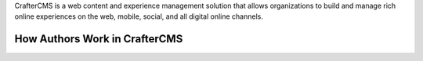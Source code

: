 CrafterCMS is a web content and experience management solution that allows organizations to build and manage rich online experiences on the web, mobile, social, and all digital online channels.

------------------------------
How Authors Work in CrafterCMS
------------------------------

.. TODO Update this video content and hosting solution and add more for other personas

.. raw:: html

        <iframe id="vzvd-6931273" name="vzvd-6931273" title="vzaar video player" class="vzaar-video-player" type="text/html" width="448" height="252" frameborder="0" allowFullScreen allowTransparency="true" mozallowfullscreen webkitAllowFullScreen src="//view.vzaar.com/6931273/player"></iframe>

